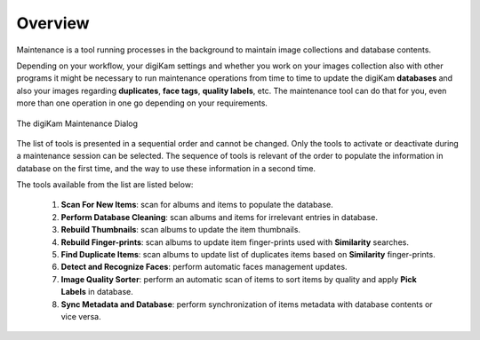 .. meta::
   :description: Overview to digiKam Maintenance Tool
   :keywords: digiKam, documentation, user manual, photo management, open source, free, learn, easy, overview

.. metadata-placeholder

   :authors: - digiKam Team

   :license: see Credits and License page for details (https://docs.digikam.org/en/credits_license.html)

.. _maintenance_overview:

Overview
========

.. contents::

Maintenance is a tool running processes in the background to maintain image collections and database contents. 

Depending on your workflow, your digiKam settings and whether you work on your images collection also with other programs it might be necessary to run maintenance operations from time to time to update the digiKam **databases** and also your images regarding **duplicates**, **face tags**, **quality labels**, etc. The maintenance tool can do that for you, even more than one operation in one go depending on your requirements.

.. figure:: images/maintenance_tool.webp
    :alt:
    :align: center

    The digiKam Maintenance Dialog

The list of tools is presented in a sequential order and cannot be changed. Only the tools to activate or deactivate during a maintenance session can be selected. The sequence of tools is relevant of the order to populate the information in database on the first time, and the way to use these information in a second time.

The tools available from the list are listed below:

   1. **Scan For New Items**: scan for albums and items to populate the database.

   2. **Perform Database Cleaning**: scan albums and items for irrelevant entries in database.

   3. **Rebuild Thumbnails**: scan albums to update the item thumbnails.

   4. **Rebuild Finger-prints**: scan albums to update item finger-prints used with **Similarity** searches.

   5. **Find Duplicate Items**: scan albums to update list of duplicates items based on **Similarity** finger-prints.

   6. **Detect and Recognize Faces**: perform automatic faces management updates.

   7. **Image Quality Sorter**: perform an automatic scan of items to sort items by quality and apply **Pick Labels** in database.

   8. **Sync Metadata and Database**: perform synchronization of items metadata with database contents or vice versa.

